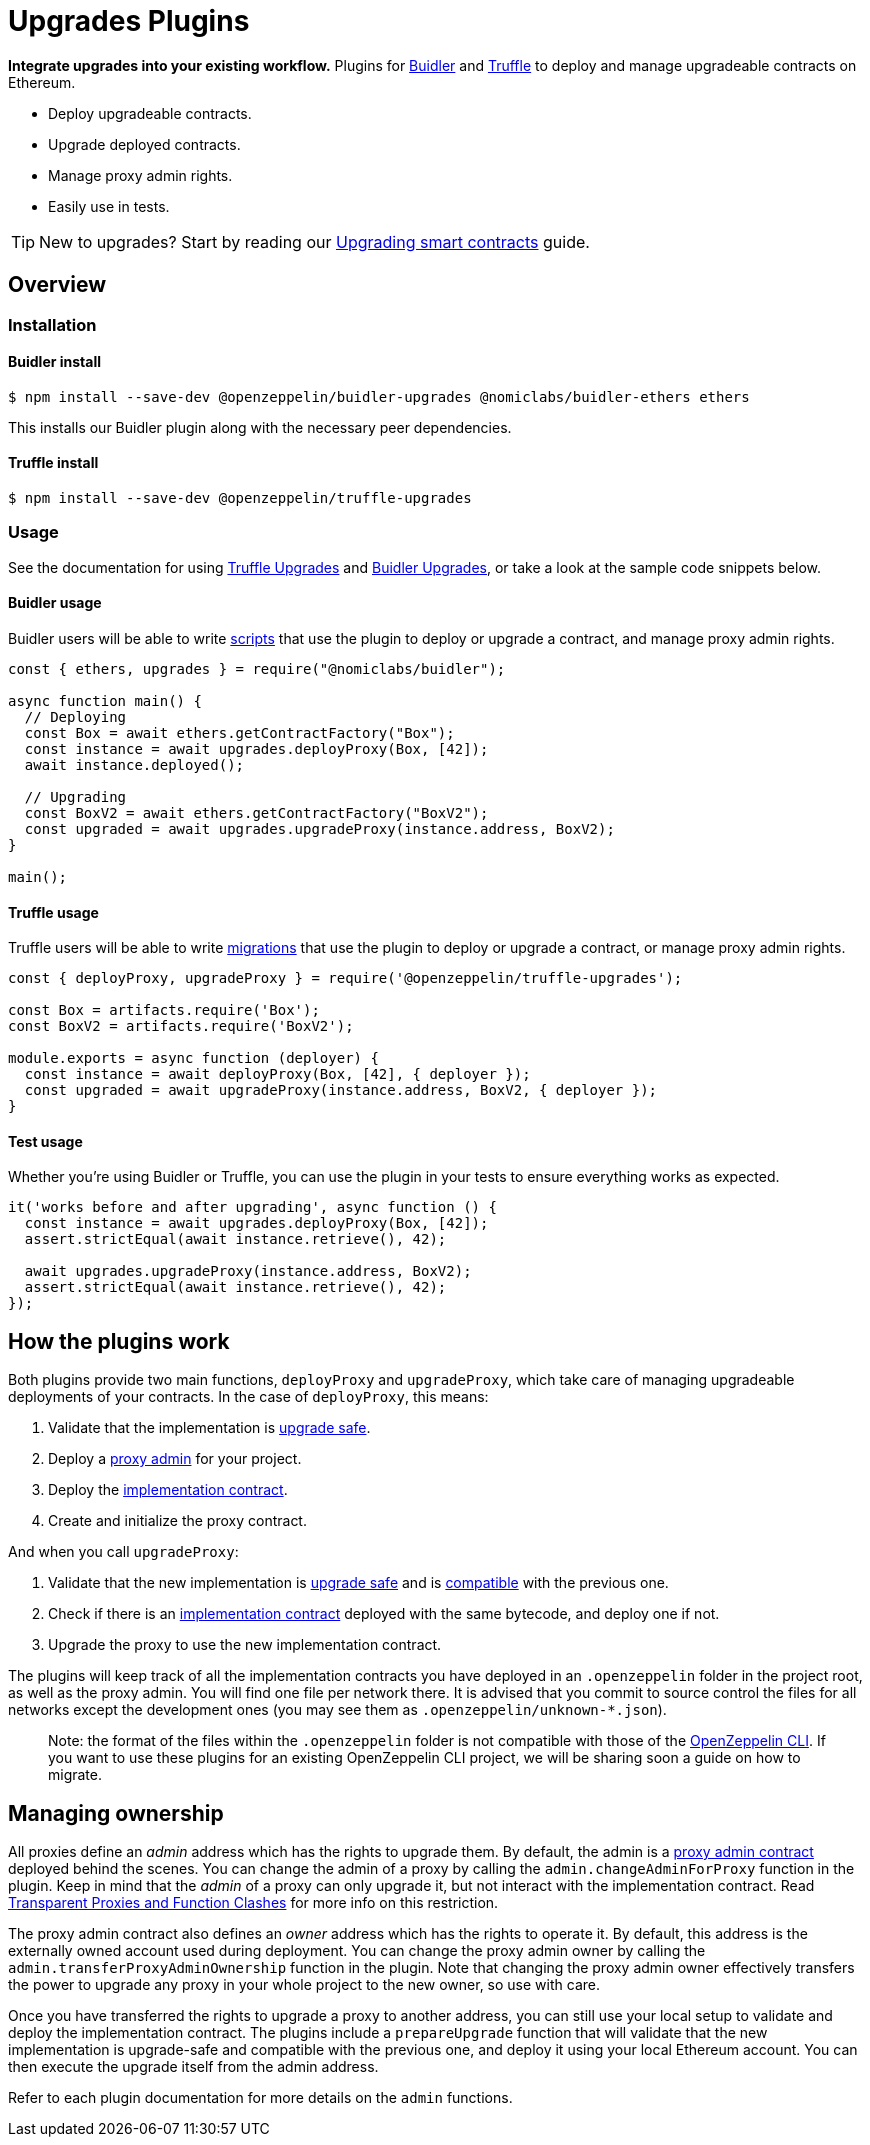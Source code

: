= Upgrades Plugins

**Integrate upgrades into your existing workflow.** Plugins for https://buidler.dev[Buidler] and https://www.trufflesuite.com/truffle[Truffle] to deploy and manage upgradeable contracts on Ethereum.

* Deploy upgradeable contracts.
* Upgrade deployed contracts.
* Manage proxy admin rights.
* Easily use in tests.

TIP: New to upgrades? Start by reading our xref:learn::upgrading-smart-contracts.adoc[Upgrading smart contracts] guide.

== Overview

[[install]]
=== Installation

[[install-buidler]]
==== Buidler install

[source,console]
----
$ npm install --save-dev @openzeppelin/buidler-upgrades @nomiclabs/buidler-ethers ethers
----

This installs our Buidler plugin along with the necessary peer dependencies.

[[install-truffle]]
==== Truffle install

[source,console]
----
$ npm install --save-dev @openzeppelin/truffle-upgrades
----

[[usage]]
=== Usage

See the documentation for using xref:truffle-upgrades.adoc[Truffle Upgrades] and xref:buidler-upgrades.adoc[Buidler Upgrades], or take a look at the sample code snippets below.

[[buidler-usage]]
==== Buidler usage

Buidler users will be able to write https://buidler.dev/guides/scripts.html[scripts] that use the plugin to deploy or upgrade a contract, and manage proxy admin rights.

[source,js]
----
const { ethers, upgrades } = require("@nomiclabs/buidler");

async function main() {
  // Deploying
  const Box = await ethers.getContractFactory("Box");
  const instance = await upgrades.deployProxy(Box, [42]);
  await instance.deployed();

  // Upgrading
  const BoxV2 = await ethers.getContractFactory("BoxV2");
  const upgraded = await upgrades.upgradeProxy(instance.address, BoxV2);
}

main();
----

[[truffle-usage]]
==== Truffle usage

Truffle users will be able to write https://www.trufflesuite.com/docs/truffle/getting-started/running-migrations[migrations] that use the plugin to deploy or upgrade a contract, or manage proxy admin rights.

[source,js]
----
const { deployProxy, upgradeProxy } = require('@openzeppelin/truffle-upgrades');

const Box = artifacts.require('Box');
const BoxV2 = artifacts.require('BoxV2');

module.exports = async function (deployer) {
  const instance = await deployProxy(Box, [42], { deployer });
  const upgraded = await upgradeProxy(instance.address, BoxV2, { deployer });
}
----


[[test-usage]]
==== Test usage

Whether you're using Buidler or Truffle, you can use the plugin in your tests to ensure everything works as expected.

[source,js]
----
it('works before and after upgrading', async function () {
  const instance = await upgrades.deployProxy(Box, [42]);
  assert.strictEqual(await instance.retrieve(), 42);
  
  await upgrades.upgradeProxy(instance.address, BoxV2);
  assert.strictEqual(await instance.retrieve(), 42);
});
----

[[how-plugins-work]]
== How the plugins work

Both plugins provide two main functions, `deployProxy` and `upgradeProxy`, which take care of managing upgradeable deployments of your contracts. In the case of `deployProxy`, this means:

1. Validate that the implementation is xref:faq.adoc#what-does-it-mean-for-a-contract-to-be-upgrade-safe[upgrade safe].

2. Deploy a xref:faq.adoc#what-is-a-proxy-admin[proxy admin] for your project.

3. Deploy the xref:faq.adoc#what-is-an-implementation-contract[implementation contract].

4. Create and initialize the proxy contract.

And when you call `upgradeProxy`:

1. Validate that the new implementation is xref:faq.adoc#what-does-it-mean-for-a-contract-to-be-upgrade-safe[upgrade safe] and is xref:faq.adoc#what-does-it-mean-for-an-implementation-to-be-compatible[compatible] with the previous one.

2. Check if there is an xref:faq.adoc#what-is-an-implementation-contract[implementation contract] deployed with the same bytecode, and deploy one if not.

3. Upgrade the proxy to use the new implementation contract.

The plugins will keep track of all the implementation contracts you have deployed in an `.openzeppelin` folder in the project root, as well as the proxy admin. You will find one file per network there. It is advised that you commit to source control the files for all networks except the development ones (you may see them as `.openzeppelin/unknown-*.json`).

> Note: the format of the files within the `.openzeppelin` folder is not compatible with those of the xref:cli::index.adoc[OpenZeppelin CLI]. If you want to use these plugins for an existing OpenZeppelin CLI project, we will be sharing soon a guide on how to migrate.

[[managing-ownership]]
== Managing ownership

All proxies define an _admin_ address which has the rights to upgrade them. By default, the admin is a xref:faq.adoc#what-is-a-proxy-admin[proxy admin contract] deployed behind the scenes. You can change the admin of a proxy by calling the `admin.changeAdminForProxy` function in the plugin. Keep in mind that the _admin_ of a proxy can only upgrade it, but not interact with the implementation contract. Read xref:proxies.adoc#transparent-proxies-and-function-clashes[Transparent Proxies and Function Clashes] for more info on this restriction.

The proxy admin contract also defines an _owner_ address which has the rights to operate it. By default, this address is the externally owned account used during deployment. You can change the proxy admin owner by calling the `admin.transferProxyAdminOwnership` function in the plugin. Note that changing the proxy admin owner effectively transfers the power to upgrade any proxy in your whole project to the new owner, so use with care.

Once you have transferred the rights to upgrade a proxy to another address, you can still use your local setup to validate and deploy the implementation contract. The plugins include a `prepareUpgrade` function that will validate that the new implementation is upgrade-safe and compatible with the previous one, and deploy it using your local Ethereum account. You can then execute the upgrade itself from the admin address.

Refer to each plugin documentation for more details on the `admin` functions.
